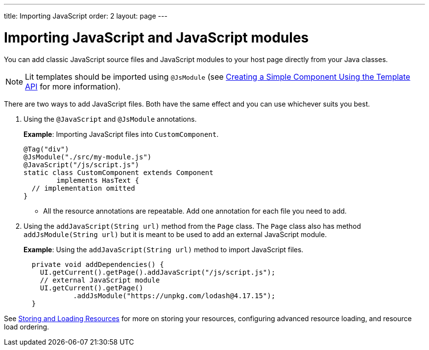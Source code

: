 ---
title: Importing JavaScript
order: 2
layout: page
---

= Importing JavaScript and JavaScript modules

You can add classic JavaScript source files and JavaScript modules to your host page directly from your Java classes.

[NOTE]
Lit templates should be imported using `@JsModule` (see <<../templates/tutorial-template-basic#,Creating a Simple Component Using the Template API>> for more information).

There are two ways to add JavaScript files. Both have the same effect and you can use whichever suits you best.

. Using the `@JavaScript` and `@JsModule` annotations.
+
*Example*: Importing JavaScript files into `CustomComponent`.
+
[source,java]
----
@Tag("div")
@JsModule("./src/my-module.js")
@JavaScript("/js/script.js")
static class CustomComponent extends Component
        implements HasText {
  // implementation omitted
}
----

* All the resource annotations are repeatable. Add one annotation for each file you need to add.

. Using the `addJavaScript(String url)` method from the `Page` class.
The `Page` class also has method `addJsModule(String url)` but it is meant to be used to add an external JavaScript module.
+
*Example*: Using the `addJavaScript(String url)` method to import JavaScript files.
+
[source,java]
----
  private void addDependencies() {
    UI.getCurrent().getPage().addJavaScript("/js/script.js");
    // external JavaScript module
    UI.getCurrent().getPage()
            .addJsModule("https://unpkg.com/lodash@4.17.15");
  }
----

See <<tutorial-ways-of-importing#,Storing and Loading Resources>> for more on storing your resources, configuring advanced resource loading, and resource load ordering.
